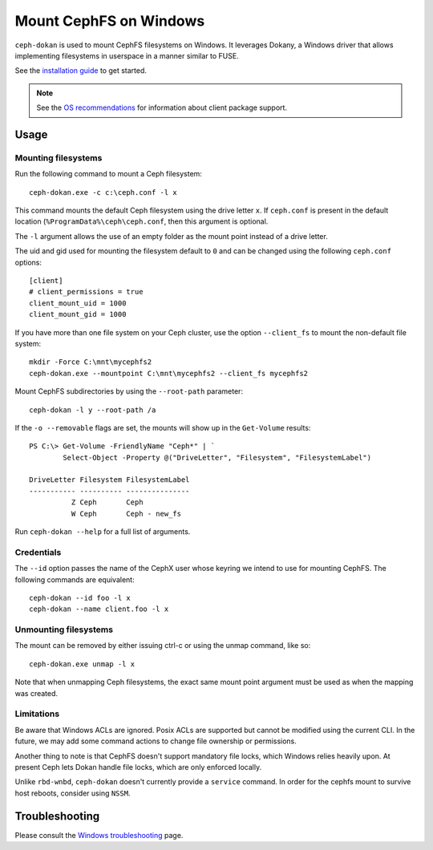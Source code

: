 .. _ceph-dokan:
=======================
Mount CephFS on Windows
=======================

``ceph-dokan`` is used to mount CephFS filesystems on Windows.  It leverages
Dokany, a Windows driver that allows implementing filesystems in userspace in a
manner similar to FUSE.

See the `installation guide`_ to get started.

.. note::

   See the `OS recommendations`_ for information about client package support.

Usage
=====

Mounting filesystems
--------------------

Run the following command to mount a Ceph filesystem::

   ceph-dokan.exe -c c:\ceph.conf -l x

This command mounts the default Ceph filesystem using the drive letter ``x``.
If ``ceph.conf`` is present in the default location
(``%ProgramData%\ceph\ceph.conf``, then this argument is optional.

The ``-l`` argument allows the use of an empty folder as the mount point
instead of a drive letter.

The uid and gid used for mounting the filesystem default to ``0`` and can be
changed using the following ``ceph.conf`` options::

    [client]
    # client_permissions = true
    client_mount_uid = 1000
    client_mount_gid = 1000

If you have more than one file system on your Ceph cluster, use the option
``--client_fs`` to mount the non-default file system::

    mkdir -Force C:\mnt\mycephfs2
    ceph-dokan.exe --mountpoint C:\mnt\mycephfs2 --client_fs mycephfs2

Mount CephFS subdirectories by using the ``--root-path`` parameter::

    ceph-dokan -l y --root-path /a

If the ``-o --removable`` flags are set, the mounts will show up in the
``Get-Volume`` results::

    PS C:\> Get-Volume -FriendlyName "Ceph*" | `
            Select-Object -Property @("DriveLetter", "Filesystem", "FilesystemLabel")

    DriveLetter Filesystem FilesystemLabel
    ----------- ---------- ---------------
              Z Ceph       Ceph
              W Ceph       Ceph - new_fs

Run ``ceph-dokan --help`` for a full list of arguments.

Credentials
-----------

The ``--id`` option passes the name of the CephX user whose keyring we intend to
use for mounting CephFS. The following commands are equivalent::

    ceph-dokan --id foo -l x
    ceph-dokan --name client.foo -l x

Unmounting filesystems
----------------------

The mount can be removed by either issuing ctrl-c or using the unmap command,
like so::

    ceph-dokan.exe unmap -l x

Note that when unmapping Ceph filesystems, the exact same mount point argument
must be used as when the mapping was created.

Limitations
-----------

Be aware that Windows ACLs are ignored. Posix ACLs are supported but cannot be
modified using the current CLI. In the future, we may add some command actions
to change file ownership or permissions.

Another thing to note is that CephFS doesn't support mandatory file locks, which
Windows relies heavily upon. At present Ceph lets Dokan handle file
locks, which are only enforced locally.

Unlike ``rbd-wnbd``, ``ceph-dokan`` doesn't currently provide a ``service``
command. In order for the cephfs mount to survive host reboots, consider using
``NSSM``.

Troubleshooting
===============

Please consult the `Windows troubleshooting`_ page.

.. _Windows troubleshooting: ../../install/windows-troubleshooting
.. _installation guide: ../../install/windows-install
.. _OS recommendations: ../../start/os-recommendations
